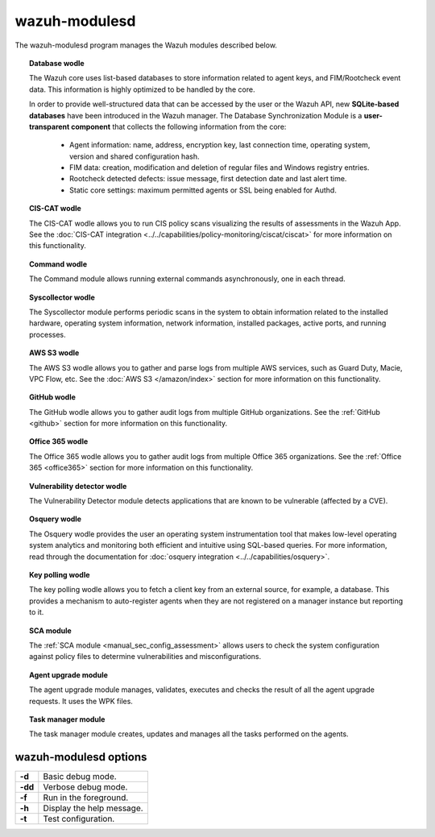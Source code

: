 .. Copyright (C) 2022 Wazuh, Inc.

.. meta::
  :description: The wazuh-modulesd program manages some of the Wazuh modules. Learn more about it in this section of the documentation.

.. _wazuh-modulesd:

wazuh-modulesd
==============

The wazuh-modulesd program manages the Wazuh modules described below.

.. topic:: Database wodle

  The Wazuh core uses list-based databases to store information related to agent keys, and FIM/Rootcheck event data. This information is highly optimized to be handled by the core.

  In order to provide well-structured data that can be accessed by the user or the Wazuh API, new **SQLite-based databases** have been introduced in the Wazuh manager. The Database Synchronization Module is a **user-transparent component** that collects the following information from the core:

    - Agent information: name, address, encryption key, last connection time, operating system, version and shared configuration hash.
    - FIM data: creation, modification and deletion of regular files and Windows registry entries.
    - Rootcheck detected defects: issue message, first detection date and last alert time.
    - Static core settings: maximum permitted agents or SSL being enabled for Authd.

.. topic:: CIS-CAT wodle

  The CIS-CAT wodle allows you to run CIS policy scans visualizing the results of assessments in the Wazuh App. See the :doc:`CIS-CAT integration <../../capabilities/policy-monitoring/ciscat/ciscat>` for more information on this functionality.

.. topic:: Command wodle

  The Command module allows running external commands asynchronously, one in each thread.

.. topic:: Syscollector wodle

  The Syscollector module performs periodic scans in the system to obtain information related to the installed hardware, operating system information, network information, installed packages, active ports, and running processes.

.. topic:: AWS S3 wodle

  The AWS S3 wodle allows you to gather and parse logs from multiple AWS services, such as Guard Duty, Macie, VPC Flow, etc. See the :doc:`AWS S3 </amazon/index>` section for more information on this functionality.

.. topic:: GitHub wodle

  The GitHub wodle allows you to gather audit logs from multiple GitHub organizations. See the :ref:`GitHub <github>` section for more information on this functionality.

.. topic:: Office 365 wodle

  The Office 365 wodle allows you to gather audit logs from multiple Office 365 organizations. See the :ref:`Office 365 <office365>` section for more information on this functionality.

.. topic:: Vulnerability detector wodle

  The Vulnerability Detector module detects applications that are known to be vulnerable (affected by a CVE).

.. topic:: Osquery wodle

  The Osquery wodle provides the user an operating system instrumentation tool that makes low-level operating system analytics and monitoring both efficient and intuitive using SQL-based queries. For more information, read through the documentation for :doc:`osquery integration <../../capabilities/osquery>`.

.. topic:: Key polling wodle

  The key polling wodle allows you to fetch a client key from an external source, for example, a database. This provides a mechanism to auto-register agents when they are not registered on a manager instance but reporting to it.

.. topic:: SCA module

  The :ref:`SCA module <manual_sec_config_assessment>` allows users to check the system configuration against policy files to determine vulnerabilities and misconfigurations.

.. topic:: Agent upgrade module

  The agent upgrade module manages, validates, executes and checks the result of all the agent upgrade requests. It uses the WPK files.

.. topic:: Task manager module

  The task manager module creates, updates and manages all the tasks performed on the agents.

wazuh-modulesd options
----------------------

+---------+---------------------------+
| **-d**  | Basic debug mode.         |
+---------+---------------------------+
| **-dd** | Verbose debug mode.       |
+---------+---------------------------+
| **-f**  | Run in the foreground.    |
+---------+---------------------------+
| **-h**  | Display the help message. |
+---------+---------------------------+
| **-t**  | Test configuration.       |
+---------+---------------------------+
